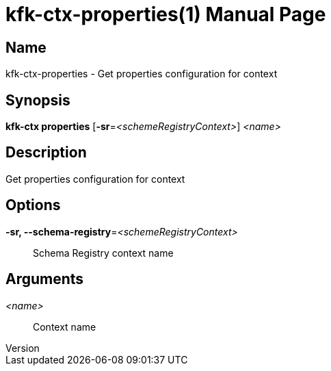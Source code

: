 // tag::picocli-generated-full-manpage[]
// tag::picocli-generated-man-section-header[]
:doctype: manpage
:revnumber: 
:manmanual: Kfk-ctx Manual
:mansource: 
:man-linkstyle: pass:[blue R < >]
= kfk-ctx-properties(1)

// end::picocli-generated-man-section-header[]

// tag::picocli-generated-man-section-name[]
== Name

kfk-ctx-properties - Get properties configuration for context

// end::picocli-generated-man-section-name[]

// tag::picocli-generated-man-section-synopsis[]
== Synopsis

*kfk-ctx properties* [*-sr*=_<schemeRegistryContext>_] _<name>_

// end::picocli-generated-man-section-synopsis[]

// tag::picocli-generated-man-section-description[]
== Description

Get properties configuration for context

// end::picocli-generated-man-section-description[]

// tag::picocli-generated-man-section-options[]
== Options

*-sr, --schema-registry*=_<schemeRegistryContext>_::
  Schema Registry context name

// end::picocli-generated-man-section-options[]

// tag::picocli-generated-man-section-arguments[]
== Arguments

_<name>_::
  Context name

// end::picocli-generated-man-section-arguments[]

// tag::picocli-generated-man-section-commands[]
// end::picocli-generated-man-section-commands[]

// tag::picocli-generated-man-section-exit-status[]
// end::picocli-generated-man-section-exit-status[]

// tag::picocli-generated-man-section-footer[]
// end::picocli-generated-man-section-footer[]

// end::picocli-generated-full-manpage[]

